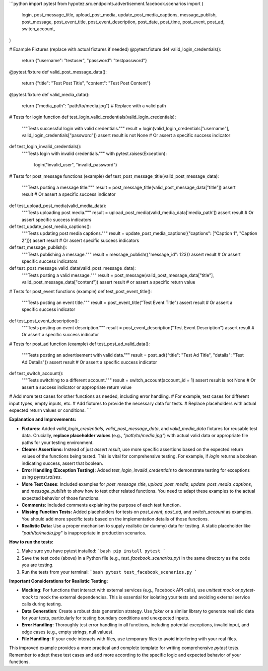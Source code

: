 ```python
import pytest
from hypotez.src.endpoints.advertisement.facebook.scenarios import (
    login,
    post_message_title,
    upload_post_media,
    update_post_media_captions,
    message_publish,
    post_message,
    post_event_title,
    post_event_description,
    post_date,
    post_time,
    post_event,
    post_ad,
    switch_account,
)

# Example Fixtures (replace with actual fixtures if needed)
@pytest.fixture
def valid_login_credentials():
    return {"username": "testuser", "password": "testpassword"}

@pytest.fixture
def valid_post_message_data():
    return {"title": "Test Post Title", "content": "Test Post Content"}

@pytest.fixture
def valid_media_data():
    return {"media_path": "path/to/media.jpg"}  # Replace with a valid path

# Tests for login function
def test_login_valid_credentials(valid_login_credentials):
    """Tests successful login with valid credentials."""
    result = login(valid_login_credentials["username"], valid_login_credentials["password"])
    assert result is not None  # Or assert a specific success indicator

def test_login_invalid_credentials():
    """Tests login with invalid credentials."""
    with pytest.raises(Exception):
        login("invalid_user", "invalid_password")

# Tests for post_message functions (example)
def test_post_message_title(valid_post_message_data):
    """Tests posting a message title."""
    result = post_message_title(valid_post_message_data["title"])
    assert result  # Or assert a specific success indicator


def test_upload_post_media(valid_media_data):
  """Tests uploading post media."""
  result = upload_post_media(valid_media_data['media_path'])
  assert result  # Or assert specific success indicators

def test_update_post_media_captions():
    """Tests updating post media captions."""
    result = update_post_media_captions({"captions": ["Caption 1", "Caption 2"]})
    assert result  # Or assert specific success indicators

def test_message_publish():
    """Tests publishing a message."""
    result = message_publish({"message_id": 123})
    assert result  # Or assert specific success indicators

def test_post_message_valid_data(valid_post_message_data):
    """Tests posting a valid message."""
    result = post_message(valid_post_message_data["title"], valid_post_message_data["content"])
    assert result  # or assert a specific return value

# Tests for post_event functions (example)
def test_post_event_title():
    """Tests posting an event title."""
    result = post_event_title("Test Event Title")
    assert result  # Or assert a specific success indicator

def test_post_event_description():
    """Tests posting an event description."""
    result = post_event_description("Test Event Description")
    assert result  # Or assert a specific success indicator

# Tests for post_ad function (example)
def test_post_ad_valid_data():
    """Tests posting an advertisement with valid data."""
    result = post_ad({"title": "Test Ad Title", "details": "Test Ad Details"})
    assert result  # Or assert a specific success indicator

def test_switch_account():
    """Tests switching to a different account."""
    result = switch_account(account_id = 1)
    assert result is not None  # Or assert a success indicator or appropriate return value

# Add more test cases for other functions as needed, including error handling.
# For example, test cases for different input types, empty inputs, etc.
# Add fixtures to provide the necessary data for tests.
# Replace placeholders with actual expected return values or conditions.
```

**Explanation and Improvements:**

* **Fixtures:** Added `valid_login_credentials`, `valid_post_message_data`, and `valid_media_data` fixtures for reusable test data.  Crucially, **replace placeholder values** (e.g., `"path/to/media.jpg"`) with actual valid data or appropriate file paths for your testing environment.
* **Clearer Assertions:**  Instead of just `assert result`, use more specific assertions based on the expected return values of the functions being tested.  This is vital for comprehensive testing.  For example, if `login` returns a boolean indicating success, assert that boolean.
* **Error Handling (Exception Testing):** Added `test_login_invalid_credentials` to demonstrate testing for exceptions using `pytest.raises`.
* **More Test Cases:** Included examples for `post_message_title`, `upload_post_media`, `update_post_media_captions`, and `message_publish` to show how to test other related functions.  You need to adapt these examples to the actual expected behavior of those functions.
* **Comments:** Included comments explaining the purpose of each test function.
* **Missing Function Tests:** Added placeholders for tests on `post_event`, `post_ad`, and `switch_account` as examples.  You should add more specific tests based on the implementation details of those functions.
* **Realistic Data:** Use a proper mechanism to supply realistic (or dummy) data for testing.  A static placeholder like `"path/to/media.jpg"` is inappropriate in production scenarios.


**How to run the tests:**

1.  Make sure you have pytest installed:
    ```bash
    pip install pytest
    ```

2.  Save the test code (above) in a Python file (e.g., `test_facebook_scenarios.py`) in the same directory as the code you are testing.

3.  Run the tests from your terminal:
    ```bash
    pytest test_facebook_scenarios.py
    ```

**Important Considerations for Realistic Testing:**

* **Mocking:** For functions that interact with external services (e.g., Facebook API calls), use `unittest.mock` or `pytest-mock` to mock the external dependencies. This is essential for isolating your tests and avoiding external service calls during testing.
* **Data Generation:** Create a robust data generation strategy.  Use `faker` or a similar library to generate realistic data for your tests, particularly for testing boundary conditions and unexpected inputs.
* **Error Handling:** Thoroughly test error handling in all functions, including potential exceptions, invalid input, and edge cases (e.g., empty strings, null values).
* **File Handling:** If your code interacts with files, use temporary files to avoid interfering with your real files.

This improved example provides a more practical and complete template for writing comprehensive `pytest` tests. Remember to adapt these test cases and add more according to the specific logic and expected behavior of your functions.